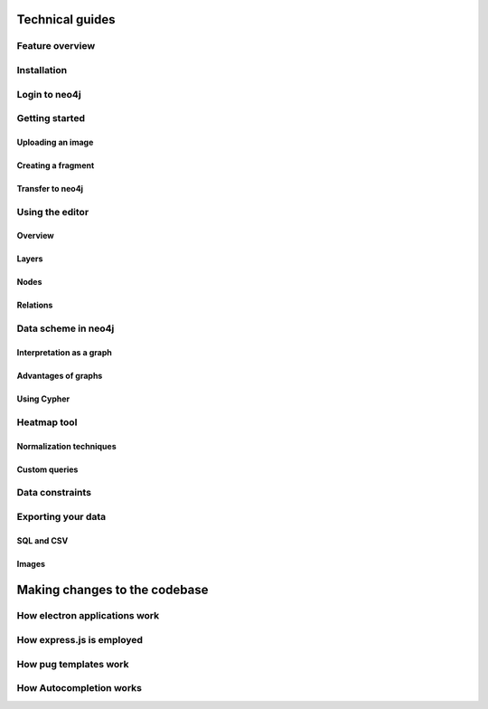 Technical guides
================

Feature overview
----------------

Installation
------------

Login to neo4j
--------------

Getting started
---------------

Uploading an image
..................

Creating a fragment
...................

Transfer to neo4j
.................

Using the editor
----------------

Overview
........

Layers
......

Nodes
.....

Relations
.........

Data scheme in neo4j
--------------------

Interpretation as a graph
.........................

Advantages of graphs
....................

Using Cypher
............

Heatmap tool
------------

Normalization techniques
........................

Custom queries
..............

Data constraints
----------------

Exporting your data
-------------------

SQL and CSV
...........

Images
......

Making changes to the codebase
==============================

How electron applications work
------------------------------

How express.js is employed
--------------------------

How pug templates work
----------------------

How Autocompletion works
------------------------

